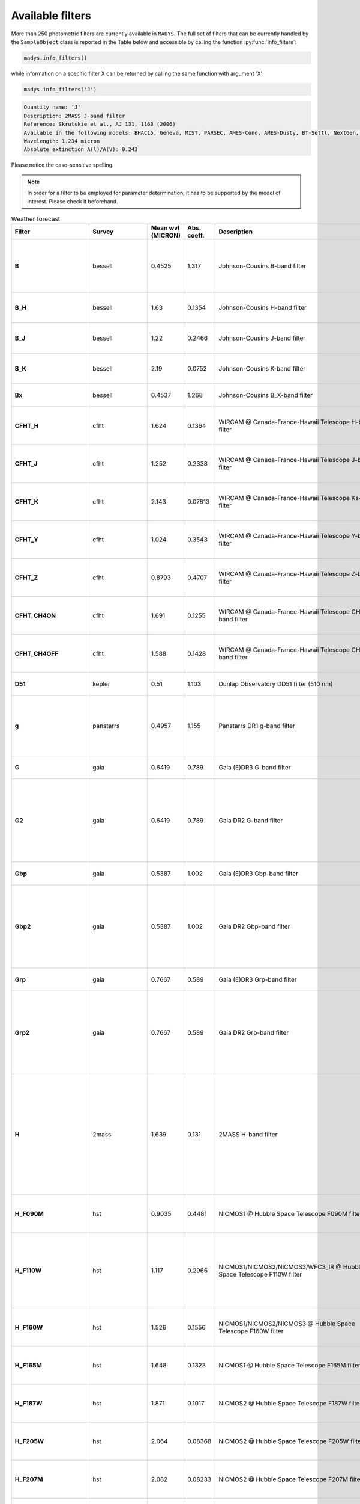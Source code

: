 Available filters
=====

More than 250 photometric filters are currently available in ``MADYS``. The full set of filters that can be currently handled by the ``SampleObject`` class is reported in the Table below and accessible by calling the function :py:func:`info_filters`:


.. code-block:: python

   madys.info_filters()

while information on a specific filter X can be returned by calling the same function with argument 'X':

.. code-block:: python

   madys.info_filters('J')

.. code-block::

  Quantity name: 'J'
  Description: 2MASS J-band filter
  Reference: Skrutskie et al., AJ 131, 1163 (2006)
  Available in the following models: BHAC15, Geneva, MIST, PARSEC, AMES-Cond, AMES-Dusty, BT-Settl, NextGen, SB12, Sonora Bobcat, SPOTS, STAREVOL, PM13
  Wavelength: 1.234 micron
  Absolute extinction A(l)/A(V): 0.243

Please notice the case-sensitive spelling.

.. note::

   In order for a filter to be employed for parameter determination, it has to be supported by the model of interest. Please check it beforehand.

.. list-table:: Weather forecast
   :header-rows: 1
   :widths: 7 7 7 7 60 40 80
   :stub-columns: 1

   *  -  Filter
      -  Survey
      -  Mean wvl (MICRON)
      -  Abs. coeff.
      -  Description
      -  Reference
      -  Models
   *  -  B
      -  bessell
      -  0.4525
      -  1.317
      -  Johnson-Cousins B-band filter
      -  Bessell, PASP 102, 1181 (1990)
      -  Geneva, MIST, PARSEC, BT-Settl, SPOTS, STAREVOL, PM13
   *  -  B_H
      -  bessell
      -  1.63
      -  0.1354
      -  Johnson-Cousins H-band filter
      -  Bessell & Brett, PASP 100, 1134 (1988)
      -  PARSEC, SB12, BHAC15
   *  -  B_J
      -  bessell
      -  1.22
      -  0.2466
      -  Johnson-Cousins J-band filter
      -  Bessell & Brett, PASP 100, 1134 (1988)
      -  PARSEC, SB12, BHAC15
   *  -  B_K
      -  bessell
      -  2.19
      -  0.0752
      -  Johnson-Cousins K-band filter
      -  Bessell & Brett, PASP 100, 1134 (1988)
      -  PARSEC, SB12, BHAC15
   *  -  Bx
      -  bessell
      -  0.4537
      -  1.268
      -  Johnson-Cousins B_X-band filter
      -  Bessell, PASP 102, 1181 (1990)
      -  PARSEC
   *  -  CFHT_H
      -  cfht
      -  1.624
      -  0.1364
      -  WIRCAM @ Canada-France-Hawaii Telescope H-band filter
      -  Puget et al., Proceedings of the SPIE, 5492, 978 (2004)
      -  BHAC15
   *  -  CFHT_J
      -  cfht
      -  1.252
      -  0.2338
      -  WIRCAM @ Canada-France-Hawaii Telescope J-band filter
      -  Puget et al., Proceedings of the SPIE, 5492, 978 (2004)
      -  BHAC15
   *  -  CFHT_K
      -  cfht
      -  2.143
      -  0.07813
      -  WIRCAM @ Canada-France-Hawaii Telescope Ks-band filter
      -  Puget et al., Proceedings of the SPIE, 5492, 978 (2004)
      -  BHAC15
   *  -  CFHT_Y
      -  cfht
      -  1.024
      -  0.3543
      -  WIRCAM @ Canada-France-Hawaii Telescope Y-band filter
      -  Puget et al., Proceedings of the SPIE, 5492, 978 (2004)
      -  BHAC15
   *  -  CFHT_Z
      -  cfht
      -  0.8793
      -  0.4707
      -  WIRCAM @ Canada-France-Hawaii Telescope Z-band filter
      -  Puget et al., Proceedings of the SPIE, 5492, 978 (2004)
      -  BHAC15
   *  -  CFHT_CH4ON
      -  cfht
      -  1.691
      -  0.1255
      -  WIRCAM @ Canada-France-Hawaii Telescope CH4_on-band filter
      -  Puget et al., Proceedings of the SPIE, 5492, 978 (2004)
      -  BHAC15
   *  -  CFHT_CH4OFF
      -  cfht
      -  1.588
      -  0.1428
      -  WIRCAM @ Canada-France-Hawaii Telescope CH4_off-band filter
      -  Puget et al., Proceedings of the SPIE, 5492, 978 (2004)
      -  BHAC15
   *  -  D51
      -  kepler
      -  0.51
      -  1.103
      -  Dunlap Observatory DD51 filter (510 nm)
      -  Brown et al., AJ 142, 112 (2011)
      -  MIST
   *  -  g
      -  panstarrs
      -  0.4957
      -  1.155
      -  Panstarrs DR1 g-band filter
      -  Magnier et al., ApJS, 251, 6 (2020)
      -  BHAC15, PARSEC, AMES-Cond, AMES-Dusty, BT-Settl, NextGen
   *  -  G
      -  gaia
      -  0.6419
      -  0.789
      -  Gaia (E)DR3 G-band filter
      -  Riello et al., A&A, 649, A3 (2021)
      -  MIST, PARSEC
   *  -  G2
      -  gaia
      -  0.6419
      -  0.789
      -  Gaia DR2 G-band filter
      -  Evans et al., A&A, 616, A4 (2018)
      -  BHAC15, Geneva, AMES-Cond, AMES-Dusty, BT-Settl, NextGen, SPOTS, STAREVOL, PM13
   *  -  Gbp
      -  gaia
      -  0.5387
      -  1.002
      -  Gaia (E)DR3 Gbp-band filter
      -  Riello et al., A&A, 649, A3 (2021)
      -  MIST, PARSEC
   *  -  Gbp2
      -  gaia
      -  0.5387
      -  1.002
      -  Gaia DR2 Gbp-band filter
      -  Evans et al., A&A, 616, A4 (2018)
      -  BHAC15, Geneva, AMES-Cond, AMES-Dusty, BT-Settl, NextGen, SPOTS, STAREVOL, PM13
   *  -  Grp
      -  gaia
      -  0.7667
      -  0.589
      -  Gaia (E)DR3 Grp-band filter
      -  Riello et al., A&A, 649, A3 (2021)
      -  MIST, PARSEC
   *  -  Grp2
      -  gaia
      -  0.7667
      -  0.589
      -  Gaia DR2 Grp-band filter
      -  Evans et al., A&A, 616, A4 (2018)
      -  BHAC15, Geneva, AMES-Cond, AMES-Dusty, BT-Settl, NextGen, SPOTS, STAREVOL, PM13
   *  -  H
      -  2mass
      -  1.639
      -  0.131
      -  2MASS H-band filter
      -  Skrutskie et al., AJ 131, 1163 (2006)
      -  BHAC15, Geneva, MIST, PARSEC, AMES-Cond, AMES-Dusty, BT-Settl, NextGen, SB12, Sonora Bobcat, SPOTS, STAREVOL, PM13
   *  -  H_F090M
      -  hst
      -  0.9035
      -  0.4481
      -  NICMOS1 @ Hubble Space Telescope F090M filter
      -  Viana et al., HST Instrument Handbook (2009)
      -  AMES-Cond, AMES-Dusty
   *  -  H_F110W
      -  hst
      -  1.117
      -  0.2966
      -  NICMOS1/NICMOS2/NICMOS3/WFC3_IR @ Hubble Space Telescope F110W filter
      -  Viana et al., HST Instrument Handbook (2009), Kimble et al., SPIE 7010, 70101E (2008)
      -  AMES-Cond, AMES-Dusty
   *  -  H_F160W
      -  hst
      -  1.526
      -  0.1556
      -  NICMOS1/NICMOS2/NICMOS3 @ Hubble Space Telescope F160W filter
      -  Viana et al., HST Instrument Handbook (2009)
      -  AMES-Cond, AMES-Dusty
   *  -  H_F165M
      -  hst
      -  1.648
      -  0.1323
      -  NICMOS1 @ Hubble Space Telescope F165M filter
      -  Viana et al., HST Instrument Handbook (2009)
      -  AMES-Cond, AMES-Dusty
   *  -  H_F187W
      -  hst
      -  1.871
      -  0.1017
      -  NICMOS2 @ Hubble Space Telescope F187W filter
      -  Viana et al., HST Instrument Handbook (2009)
      -  AMES-Cond, AMES-Dusty
   *  -  H_F205W
      -  hst
      -  2.064
      -  0.08368
      -  NICMOS2 @ Hubble Space Telescope F205W filter
      -  Viana et al., HST Instrument Handbook (2009)
      -  AMES-Cond, AMES-Dusty
   *  -  H_F207M
      -  hst
      -  2.082
      -  0.08233
      -  NICMOS2 @ Hubble Space Telescope F207M filter
      -  Viana et al., HST Instrument Handbook (2009)
      -  AMES-Cond, AMES-Dusty
   *  -  H_F222M
      -  hst
      -  2.218
      -  0.07357
      -  NICMOS2/NICMOS3 @ Hubble Space Telescope F222M filter
      -  Viana et al., HST Instrument Handbook (2009)
      -  AMES-Cond, AMES-Dusty
   *  -  H_F237M
      -  hst
      -  2.369
      -  0.06569
      -  NICMOS2 @ Hubble Space Telescope F237M filter
      -  Viana et al., HST Instrument Handbook (2009)
      -  AMES-Cond, AMES-Dusty
   *  -  H_F253M
      -  hst
      -  0.2549
      -  2.242
      -  FOC (f/96 detector) @ Hubble Space Telescope F253M filter
      -  Paresce, Hubble Space Telescope: Faint object camera instrument handbook. Version 2.0 (1990)
      -  AMES-Cond, AMES-Dusty
   *  -  H_F300W
      -  hst
      -  0.2985
      -  1.825
      -  WFPC2-PC @ Hubble Space Telescope F300W filter
      -  Holtzman et al., PASP 107, 1065 (1995)
      -  AMES-Cond, AMES-Dusty
   *  -  H_F336W
      -  hst
      -  0.3344
      -  1.665
      -  WFC3_UVIS1/WFC3_UVIS2/WFPC1-PC/WFPC1-WF/WFPC2-PC @ Hubble Space Telescope F336W filter
      -  Kimble et al., SPIE 7010, 70101E (2008); Holtzman et al., PASP 107, 1065 (1995); Griffiths, Hubble Space Telescope: Wide field and planetary camera instrument handbook. Version 2.1 (1990)
      -  AMES-Cond, AMES-Dusty
   *  -  H_F346M
      -  hst
      -  0.3475
      -  1.618
      -  FOC (f/96 detector) @ Hubble Space Telescope F346M filter
      -  Paresce, Hubble Space Telescope: Faint object camera instrument handbook. Version 2.0 (1990)
      -  AMES-Cond, AMES-Dusty
   *  -  H_F439W
      -  hst
      -  0.4312
      -  1.338
      -  WFPC1-PC/WFPC1-WF @ Hubble Space Telescope F439W filter
      -  Griffiths, Hubble Space Telescope: Wide field and planetary camera instrument handbook. Version 2.1 (1990)
      -  AMES-Cond, AMES-Dusty
   *  -  H_F555W
      -  hst
      -  0.5443
      -  1.013
      -  ACS_HRC/WFC3_UVIS1/WFC3_UVIS2/WFPC1-PC/WFPC1-WF/WFPC2-PC @ Hubble Space Telescope F555W filter
      -  Ford et al., Proc. SPIE 2807, 184 (1996); Kimble et al., SPIE 7010, 70101E (2008); Griffiths, Hubble Space Telescope: Wide field and planetary camera instrument handbook. Version 2.1 (1990); Holtzman et al., PASP 107, 1065 (1995)
      -  AMES-Cond, AMES-Dusty
   *  -  H_F606W
      -  hst
      -  0.6001
      -  0.8825
      -  ACS_HRC/ACS_WFC/WFC3_UVIS1/WFC3_UVIS2/WFPC1-PC/WFPC1-WF/WFPC2-PC @ Hubble Space Telescope F606W filter
      -  Ford et al., Proc. SPIE 2807, 184 (1996); Kimble et al., SPIE 7010, 70101E (2008); Griffiths, Hubble Space Telescope: Wide field and planetary camera instrument handbook. Version 2.1 (1990); Holtzman et al., PASP 107, 1065 (1995)
      -  AMES-Cond, AMES-Dusty
   *  -  H_F675W
      -  hst
      -  0.6718
      -  0.7431
      -  WFPC1-PC/WFPC1-WF/WFPC2-PC @ Hubble Space Telescope F675W filter
      -  Griffiths, Hubble Space Telescope: Wide field and planetary camera instrument handbook. Version 2.1 (1990); Holtzman et al., PASP 107, 1065 (1995)
      -  AMES-Cond, AMES-Dusty
   *  -  H_F785LP
      -  hst
      -  0.8687
      -  0.4811
      -  WFPC1-PC/WFPC1-WF/WFPC2-PC @ Hubble Space Telescope F785LP filter
      -  Griffiths, Hubble Space Telescope: Wide field and planetary camera instrument handbook. Version 2.1 (1990); Holtzman et al., PASP 107, 1065 (1995)
      -  AMES-Cond, AMES-Dusty
   *  -  H_F814W
      -  hst
      -  0.7996
      -  0.5568
      -  ACS_HRC/ACS_WFC/WFC3_UVIS1/WFC3_UVIS2/WFPC1-PC/WFPC1-WF @ Hubble Space Telescope F675W filter
      -  Ford et al., Proc. SPIE 2807, 184 (1996); Kimble et al., SPIE 7010, 70101E (2008); Griffiths, Hubble Space Telescope: Wide field and planetary camera instrument handbook. Version 2.1 (1990)
      -  AMES-Cond, AMES-Dusty
   *  -  Hp
      -  hipparcos
      -  0.5025
      -  1.124
      -  Hipparcos Hp-band filter
      -  Perryman et al., A&A 323, 49 (1997)
      -  MIST
   *  -  I
      -  bessell
      -  0.8028
      -  0.5529
      -  Johnson-Cousins I-band filter
      -  Bessell, PASP 102, 1181 (1990)
      -  Geneva, MIST, PARSEC, BT-Settl, SPOTS, STAREVOL, PM13, BHAC15, BEX
   *  -  i
      -  panstarrs
      -  0.7522
      -  0.628
      -  Panstarrs DR1 i-band filter
      -  Magnier et al., ApJS, 251, 6 (2020)
      -  BHAC15, PARSEC, AMES-Cond, AMES-Dusty, BT-Settl, NextGen
   *  -  I_c
      -  tess
      -  0.7698
      -  0.5943
      -  TESS I_c-band filter
      -  Ricker et al., JATIS 1, 014003 (2015)
      -  MIST
   *  -  IRAC1
      -  spitzer
      -  3.538
      -  0.03723
      -  Spitzer IRAC-Channel 1 filter (3.6 micron)
      -  Fazio et al., ApJS, 154, 10 (2004)
      -  ATMO2020, BHAC15, PARSEC
   *  -  IRAC2
      -  spitzer
      -  4.478
      -  0.02958
      -  Spitzer IRAC-Channel 2 filter (4.5 micron)
      -  Fazio et al., ApJS, 154, 10 (2004)
      -  ATMO2020, BHAC15, PARSEC
   *  -  IRAC3
      -  spitzer
      -  5.696
      -  0.02553
      -  Spitzer IRAC-Channel 3 filter (5.8 micron)
      -  Fazio et al., ApJS, 154, 10 (2004)
      -  BHAC15, PARSEC
   *  -  IRAC4
      -  spitzer
      -  7.798
      -  0.02743
      -  Spitzer IRAC-Channel 4 filter (8.0 micron)
      -  Fazio et al., ApJS, 154, 10 (2004)
      -  BHAC15, PARSEC
   *  -  IRSblue
      -  spitzer
      -  15.77
      -  0.02775
      -  Spitzer IRS blue channel
      -  Houck, ApJS 154, 18 (2004)
      -  BHAC15
   *  -  IRSred
      -  spitzer
      -  22.48
      -  0.0338
      -  Spitzer IRS red channel
      -  Houck, ApJS 154, 18 (2004)
      -  BHAC15
   *  -  J
      -  2mass
      -  1.234
      -  0.243
      -  2MASS J-band filter
      -  Skrutskie et al., AJ 131, 1163 (2006)
      -  BHAC15, Geneva, MIST, PARSEC, AMES-Cond, AMES-Dusty, BT-Settl, NextGen, SB12, Sonora Bobcat, SPOTS, STAREVOL, PM13
   *  -  K
      -  2mass
      -  2.176
      -  0.078
      -  2MASS K-band filter
      -  Skrutskie et al., AJ 131, 1163 (2006)
      -  BHAC15, Geneva, MIST, PARSEC, AMES-Cond, AMES-Dusty, BT-Settl, NextGen, SB12, Sonora Bobcat, SPOTS, STAREVOL, PM13
   *  -  Kp
      -  kepler
      -  0.6303
      -  0.8202
      -  Kepler K_p-band filter
      -  Koch et al., ApJ 713, 79 (2010)
      -  MIST
   *  -  L
      -  bessell
      -  3.45
      -  0.03833
      -  Johnson-Cousins L-band filter
      -  Bessell & Brett, PASP 100, 1134 (1988)
      -  PARSEC, BHAC15
   *  -  logg
      -  hr
      -  -
      -  -
      -  surface gravity of the object [log10[gcm-2]]
      -  -
      -  all
   *  -  logL
      -  hr
      -  -
      -  -
      -  bolometric luminosity of the object [log10[L_sun]]
      -  -
      -  all
   *  -  logR
      -  hr
      -  -
      -  -
      -  log10(radius) of the object (unit: R_sun or R_jup)
      -  -
      -  all
   *  -  logT
      -  hr
      -  -
      -  -
      -  log10(effective temperature) of the object (unit: K)
      -  -
      -  all
   *  -  Lp
      -  bessell
      -  3.8
      -  0.03444
      -  Johnson-Cousins L'-band filter
      -  Bessell & Brett, PASP 100, 1134 (1988)
      -  PARSEC, SB12, BHAC15
   *  -  M
      -  bessell
      -  4.75
      -  0.02827
      -  Johnson-Cousins K-band filter
      -  Bessell & Brett, PASP 100, 1134 (1988)
      -  PARSEC, SB12, BHAC15
   *  -  MIPS24
      -  spitzer
      -  23.59
      -  0.03239
      -  Spitzer MIPS band at 24 micron
      -  Rieke et al., ApJS 154, 25 (2004)
      -  BHAC15, PARSEC
   *  -  MIPS70
      -  spitzer
      -  70.89
      -  -
      -  Spitzer MIPS band at 70 micron
      -  Rieke et al., ApJS 154, 25 (2004)
      -  BHAC15, PARSEC
   *  -  MIPS160
      -  spitzer
      -  155.0
      -  -
      -  Spitzer MIPS band at 160 micron
      -  Rieke et al., ApJS 154, 25 (2004)
      -  BHAC15, PARSEC
   *  -  MIRI_c_F1065C
      -  jwst_miri_c
      -  10.56
      -  0.06661
      -  MIRI @ James Webb Space Telescope F1065C coronagraphic filter
      -  Rieke et al., PASP 127, 584 (2015)
      -  ATMO2020
   *  -  MIRI_c_F1140C
      -  jwst_miri_c
      -  11.31
      -  0.04762
      -  MIRI @ James Webb Space Telescope F1140C coronagraphic filter
      -  Rieke et al., PASP 127, 584 (2015)
      -  ATMO2020
   *  -  MIRI_c_F1550C
      -  jwst_miri_c
      -  15.52
      -  0.02682
      -  MIRI @ James Webb Space Telescope F1550C coronagraphic filter
      -  Rieke et al., PASP 127, 584 (2015)
      -  ATMO2020
   *  -  MIRI_c_F2300C
      -  jwst_miri_c
      -  22.64
      -  0.03358
      -  MIRI @ James Webb Space Telescope F2300C coronagraphic filter
      -  Rieke et al., PASP 127, 584 (2015)
      -  ATMO2020
   *  -  MIRI_p_F560W
      -  jwst_miri_p
      -  5.635
      -  0.02564
      -  MIRI @ James Webb Space Telescope F560W photometric filter
      -  Rieke et al., PASP 127, 584 (2015)
      -  ATMO2020, BHAC15, BEX
   *  -  MIRI_p_F770W
      -  jwst_miri_p
      -  7.639
      -  0.02627
      -  MIRI @ James Webb Space Telescope F770W photometric filter
      -  Rieke et al., PASP 127, 584 (2015)
      -  ATMO2020, BHAC15, BEX
   *  -  MIRI_p_F1000W
      -  jwst_miri_p
      -  9.953
      -  0.08093
      -  MIRI @ James Webb Space Telescope F1000W photometric filter
      -  Rieke et al., PASP 127, 584 (2015)
      -  ATMO2020, BHAC15, BEX
   *  -  MIRI_p_F1130W
      -  jwst_miri_p
      -  11.31
      -  0.04765
      -  MIRI @ James Webb Space Telescope F1130W photometric filter
      -  Rieke et al., PASP 127, 584 (2015)
      -  ATMO2020, BHAC15
   *  -  MIRI_p_F1280W
      -  jwst_miri_p
      -  12.81
      -  0.02974
      -  MIRI @ James Webb Space Telescope F1280W photometric filter
      -  Rieke et al., PASP 127, 584 (2015)
      -  ATMO2020, BHAC15, BEX
   *  -  MIRI_p_F1500W
      -  jwst_miri_p
      -  15.06
      -  0.02556
      -  MIRI @ James Webb Space Telescope F1500W photometric filter
      -  Rieke et al., PASP 127, 584 (2015)
      -  ATMO2020, BHAC15, BEX
   *  -  MIRI_p_F1800W
      -  jwst_miri_p
      -  17.98
      -  0.03657
      -  MIRI @ James Webb Space Telescope F1800W photometric filter
      -  Rieke et al., PASP 127, 584 (2015)
      -  ATMO2020, BHAC15, BEX
   *  -  MIRI_p_F2100W
      -  jwst_miri_p
      -  20.8
      -  0.03604
      -  MIRI @ James Webb Space Telescope F2100W photometric filter
      -  Rieke et al., PASP 127, 584 (2015)
      -  ATMO2020, BHAC15, BEX
   *  -  MIRI_p_F2550W
      -  jwst_miri_p
      -  25.36
      -  0.03036
      -  MIRI @ James Webb Space Telescope F2550W photometric filter
      -  Rieke et al., PASP 127, 584 (2015)
      -  ATMO2020, BHAC15, BEX
   *  -  MKO_H
      -  mko
      -  1.623
      -  0.1366
      -  Mauna Key Observatory NIR H-band filter
      -  Tokunaga et al., PASP, 114, 180 (2002)
      -  ATMO2020
   *  -  MKO_J
      -  mko
      -  1.246
      -  0.2362
      -  Mauna Key Observatory NIR J-band filter
      -  Tokunaga et al., PASP, 114, 180 (2002)
      -  ATMO2020
   *  -  MKO_K
      -  mko
      -  2.194
      -  0.07497
      -  Mauna Key Observatory NIR K-band filter
      -  Tokunaga et al., PASP, 114, 180 (2002)
      -  ATMO2020
   *  -  MKO_Lp
      -  mko
      -  3.757
      -  0.03485
      -  Mauna Key Observatory NIR L'-band filter
      -  Tokunaga et al., PASP, 114, 180 (2002)
      -  ATMO2020
   *  -  MKO_Mp
      -  mko
      -  4.683
      -  0.02857
      -  Mauna Key Observatory NIR M'-band filter
      -  Tokunaga et al., PASP, 114, 180 (2002)
      -  ATMO2020
   *  -  MKO_Y
      -  mko
      -  1.02
      -  0.3573
      -  Mauna Key Observatory NIR Y-band filter
      -  Hillenbrand et al., PASP, 114, 708 (2002)
      -  ATMO2020
   *  -  N
      -  bessell
      -  10.4
      -  0.07139
      -  Johnson-Cousins K-band filter
      -  Bessell & Brett, PASP 100, 1134 (1988)
      -  PARSEC, SB12
   *  -  NIRCAM_c210_F182M
      -  jwst_nircam_c210
      -  1.839
      -  0.1058
      -  NIRCAM @ James Webb Space Telescope F182M filter with 210R mask
      -  Horner & Rieke, Proc. SPIE 5487, 628 (2004)
      -  ATMO2020
   *  -  NIRCAM_c210_F187N
      -  jwst_nircam_c210
      -  1.874
      -  0.1018
      -  NIRCAM @ James Webb Space Telescope F187N filter with 210R mask
      -  Horner & Rieke, Proc. SPIE 5487, 628 (2004)
      -  ATMO2020
   *  -  NIRCAM_c210_F200W
      -  jwst_nircam_c210
      -  1.969
      -  0.0919
      -  NIRCAM @ James Webb Space Telescope F200W filter with 210R mask
      -  Horner & Rieke, Proc. SPIE 5487, 628 (2004)
      -  ATMO2020
   *  -  NIRCAM_c210_F210M
      -  jwst_nircam_c210
      -  2.092
      -  0.08166
      -  NIRCAM @ James Webb Space Telescope F210M filter with 210R mask
      -  Horner & Rieke, Proc. SPIE 5487, 628 (2004)
      -  ATMO2020
   *  -  NIRCAM_c210_F212N
      -  jwst_nircam_c210
      -  2.121
      -  0.07962
      -  NIRCAM @ James Webb Space Telescope F212N filter with 210R mask
      -  Horner & Rieke, Proc. SPIE 5487, 628 (2004)
      -  ATMO2020
   *  -  NIRCAM_c335_F250M
      -  jwst_nircam_c335
      -  2.501
      -  0.0601
      -  NIRCAM @ James Webb Space Telescope F250M filter with 335R mask
      -  Horner & Rieke, Proc. SPIE 5487, 628 (2004)
      -  ATMO2020
   *  -  NIRCAM_c335_F300M
      -  jwst_nircam_c335
      -  2.982
      -  0.04618
      -  NIRCAM @ James Webb Space Telescope F300M filter with 335R mask
      -  Horner & Rieke, Proc. SPIE 5487, 628 (2004)
      -  ATMO2020
   *  -  NIRCAM_c335_F322W2
      -  jwst_nircam_c335
      -  3.075
      -  0.04429
      -  NIRCAM @ James Webb Space Telescope F322W2 filter with 335R mask
      -  Horner & Rieke, Proc. SPIE 5487, 628 (2004)
      -  ATMO2020
   *  -  NIRCAM_c335_F335M
      -  jwst_nircam_c335
      -  3.354
      -  0.03965
      -  NIRCAM @ James Webb Space Telescope F335M filter with 335R mask
      -  Horner & Rieke, Proc. SPIE 5487, 628 (2004)
      -  ATMO2020
   *  -  NIRCAM_c335_F356W
      -  jwst_nircam_c335
      -  3.529
      -  0.03734
      -  NIRCAM @ James Webb Space Telescope F356W filter with 335R mask
      -  Horner & Rieke, Proc. SPIE 5487, 628 (2004)
      -  ATMO2020
   *  -  NIRCAM_c335_F360M
      -  jwst_nircam_c335
      -  3.615
      -  0.03634
      -  NIRCAM @ James Webb Space Telescope F360M filter with 335R mask
      -  Horner & Rieke, Proc. SPIE 5487, 628 (2004)
      -  ATMO2020
   *  -  NIRCAM_c335_F410M
      -  jwst_nircam_c335
      -  4.072
      -  0.03216
      -  NIRCAM @ James Webb Space Telescope F410M filter with 335R mask
      -  Horner & Rieke, Proc. SPIE 5487, 628 (2004)
      -  ATMO2020
   *  -  NIRCAM_c335_F430M
      -  jwst_nircam_c335
      -  4.278
      -  0.03075
      -  NIRCAM @ James Webb Space Telescope F430M filter with 335R mask
      -  Horner & Rieke, Proc. SPIE 5487, 628 (2004)
      -  ATMO2020
   *  -  NIRCAM_c335_F444W
      -  jwst_nircam_c335
      -  4.344
      -  0.03034
      -  NIRCAM @ James Webb Space Telescope F444W filter with 335R mask
      -  Horner & Rieke, Proc. SPIE 5487, 628 (2004)
      -  ATMO2020
   *  -  NIRCAM_c335_F460M
      -  jwst_nircam_c335
      -  4.627
      -  0.02883
      -  NIRCAM @ James Webb Space Telescope F460M filter with 335R mask
      -  Horner & Rieke, Proc. SPIE 5487, 628 (2004)
      -  ATMO2020
   *  -  NIRCAM_c335_F480M
      -  jwst_nircam_c335
      -  4.812
      -  0.02801
      -  NIRCAM @ James Webb Space Telescope F480M filter with 335R mask
      -  Horner & Rieke, Proc. SPIE 5487, 628 (2004)
      -  ATMO2020
   *  -  NIRCAM_c430_F250M
      -  jwst_nircam_c430
      -  2.501
      -  0.0601
      -  NIRCAM @ James Webb Space Telescope F250M filter with 430R mask
      -  Horner & Rieke, Proc. SPIE 5487, 628 (2004)
      -  ATMO2020
   *  -  NIRCAM_c430_F300M
      -  jwst_nircam_c430
      -  2.982
      -  0.04618
      -  NIRCAM @ James Webb Space Telescope F300M filter with 430R mask
      -  Horner & Rieke, Proc. SPIE 5487, 628 (2004)
      -  ATMO2020
   *  -  NIRCAM_c430_F322W2
      -  jwst_nircam_c430
      -  3.075
      -  0.04429
      -  NIRCAM @ James Webb Space Telescope F322W2 filter with 430R mask
      -  Horner & Rieke, Proc. SPIE 5487, 628 (2004)
      -  ATMO2020
   *  -  NIRCAM_c430_F335M
      -  jwst_nircam_c430
      -  3.354
      -  0.03965
      -  NIRCAM @ James Webb Space Telescope F335M filter with 430R mask
      -  Horner & Rieke, Proc. SPIE 5487, 628 (2004)
      -  ATMO2020
   *  -  NIRCAM_c430_F356W
      -  jwst_nircam_c430
      -  3.529
      -  0.03734
      -  NIRCAM @ James Webb Space Telescope F356W filter with 430R mask
      -  Horner & Rieke, Proc. SPIE 5487, 628 (2004)
      -  ATMO2020
   *  -  NIRCAM_c430_F360M
      -  jwst_nircam_c430
      -  3.615
      -  0.03634
      -  NIRCAM @ James Webb Space Telescope F360M filter with 430R mask
      -  Horner & Rieke, Proc. SPIE 5487, 628 (2004)
      -  ATMO2020
   *  -  NIRCAM_c430_F410M
      -  jwst_nircam_c430
      -  4.072
      -  0.03216
      -  NIRCAM @ James Webb Space Telescope F410M filter with 430R mask
      -  Horner & Rieke, Proc. SPIE 5487, 628 (2004)
      -  ATMO2020
   *  -  NIRCAM_c430_F430M
      -  jwst_nircam_c430
      -  4.278
      -  0.03075
      -  NIRCAM @ James Webb Space Telescope F430M filter with 430R mask
      -  Horner & Rieke, Proc. SPIE 5487, 628 (2004)
      -  ATMO2020
   *  -  NIRCAM_c430_F444W
      -  jwst_nircam_c430
      -  4.344
      -  0.03034
      -  NIRCAM @ James Webb Space Telescope F444W filter with 430R mask
      -  Horner & Rieke, Proc. SPIE 5487, 628 (2004)
      -  ATMO2020
   *  -  NIRCAM_c430_F460M
      -  jwst_nircam_c430
      -  4.627
      -  0.02883
      -  NIRCAM @ James Webb Space Telescope F460M filter with 430R mask
      -  Horner & Rieke, Proc. SPIE 5487, 628 (2004)
      -  ATMO2020
   *  -  NIRCAM_c430_F480M
      -  jwst_nircam_c430
      -  4.812
      -  0.02801
      -  NIRCAM @ James Webb Space Telescope F480M filter with 430R mask
      -  Horner & Rieke, Proc. SPIE 5487, 628 (2004)
      -  ATMO2020
   *  -  NIRCAM_cLWB_F250M
      -  jwst_nircam_clwb
      -  2.501
      -  0.0601
      -  NIRCAM @ James Webb Space Telescope F250M filter with LWB mask
      -  Horner & Rieke, Proc. SPIE 5487, 628 (2004)
      -  ATMO2020
   *  -  NIRCAM_cLWB_F277W
      -  jwst_nircam_clwb
      -  2.729
      -  0.05247
      -  NIRCAM @ James Webb Space Telescope F277W filter with LWB mask
      -  Horner & Rieke, Proc. SPIE 5487, 628 (2004)
      -  ATMO2020
   *  -  NIRCAM_cLWB_F300M
      -  jwst_nircam_clwb
      -  2.982
      -  0.04618
      -  NIRCAM @ James Webb Space Telescope F300M filter with LWB mask
      -  Horner & Rieke, Proc. SPIE 5487, 628 (2004)
      -  ATMO2020
   *  -  NIRCAM_cLWB_F335M
      -  jwst_nircam_clwb
      -  3.354
      -  0.03965
      -  NIRCAM @ James Webb Space Telescope F335M filter with LWB mask
      -  Horner & Rieke, Proc. SPIE 5487, 628 (2004)
      -  ATMO2020
   *  -  NIRCAM_cLWB_F356W
      -  jwst_nircam_clwb
      -  3.529
      -  0.03734
      -  NIRCAM @ James Webb Space Telescope F356W filter with LWB mask
      -  Horner & Rieke, Proc. SPIE 5487, 628 (2004)
      -  ATMO2020
   *  -  NIRCAM_cLWB_F360M
      -  jwst_nircam_clwb
      -  3.615
      -  0.03634
      -  NIRCAM @ James Webb Space Telescope F360M filter with LWB mask
      -  Horner & Rieke, Proc. SPIE 5487, 628 (2004)
      -  ATMO2020
   *  -  NIRCAM_cLWB_F410M
      -  jwst_nircam_clwb
      -  4.072
      -  0.03216
      -  NIRCAM @ James Webb Space Telescope F410M filter with LWB mask
      -  Horner & Rieke, Proc. SPIE 5487, 628 (2004)
      -  ATMO2020
   *  -  NIRCAM_cLWB_F430M
      -  jwst_nircam_clwb
      -  4.278
      -  0.03075
      -  NIRCAM @ James Webb Space Telescope F430M filter with LWB mask
      -  Horner & Rieke, Proc. SPIE 5487, 628 (2004)
      -  ATMO2020
   *  -  NIRCAM_cLWB_F444W
      -  jwst_nircam_clwb
      -  4.344
      -  0.03034
      -  NIRCAM @ James Webb Space Telescope F444W filter with LWB mask
      -  Horner & Rieke, Proc. SPIE 5487, 628 (2004)
      -  ATMO2020
   *  -  NIRCAM_cLWB_F460M
      -  jwst_nircam_clwb
      -  4.627
      -  0.02883
      -  NIRCAM @ James Webb Space Telescope F460M filter with LWB mask
      -  Horner & Rieke, Proc. SPIE 5487, 628 (2004)
      -  ATMO2020
   *  -  NIRCAM_cLWB_F480M
      -  jwst_nircam_clwb
      -  4.812
      -  0.02801
      -  NIRCAM @ James Webb Space Telescope F480M filter with LWB mask
      -  Horner & Rieke, Proc. SPIE 5487, 628 (2004)
      -  ATMO2020
   *  -  NIRCAM_cSWB_F182M
      -  jwst_nircam_cswb
      -  1.839
      -  0.1058
      -  NIRCAM @ James Webb Space Telescope F182M filter with SWB mask
      -  Horner & Rieke, Proc. SPIE 5487, 628 (2004)
      -  ATMO2020
   *  -  NIRCAM_cSWB_F187N
      -  jwst_nircam_cswb
      -  1.874
      -  0.1018
      -  NIRCAM @ James Webb Space Telescope F187N filter with SWB mask
      -  Horner & Rieke, Proc. SPIE 5487, 628 (2004)
      -  ATMO2020
   *  -  NIRCAM_cSWB_F200W
      -  jwst_nircam_cswb
      -  1.969
      -  0.0919
      -  NIRCAM @ James Webb Space Telescope F200W filter with SWB mask
      -  Horner & Rieke, Proc. SPIE 5487, 628 (2004)
      -  ATMO2020
   *  -  NIRCAM_cSWB_F210M
      -  jwst_nircam_cswb
      -  2.092
      -  0.08166
      -  NIRCAM @ James Webb Space Telescope F210M filter with SWB mask
      -  Horner & Rieke, Proc. SPIE 5487, 628 (2004)
      -  ATMO2020
   *  -  NIRCAM_cSWB_F212N
      -  jwst_nircam_cswb
      -  2.121
      -  0.07962
      -  NIRCAM @ James Webb Space Telescope F212N filter with SWB mask
      -  Horner & Rieke, Proc. SPIE 5487, 628 (2004)
      -  ATMO2020
   *  -  NIRCAM_p_F070Wa
      -  jwst_nircam_pa
      -  0.704
      -  0.6919
      -  NIRCAM @ James Webb Space Telescope F070W filter, module A
      -  Horner & Rieke, Proc. SPIE 5487, 628 (2004)
      -  ATMO2020, BHAC15
   *  -  NIRCAM_p_F070Wab
      -  jwst_nircam_pab
      -  0.704
      -  0.6919
      -  NIRCAM @ James Webb Space Telescope F070W filter, module AB
      -  Horner & Rieke, Proc. SPIE 5487, 628 (2004)
      -  ATMO2020, BHAC15
   *  -  NIRCAM_p_F070Wb
      -  jwst_nircam_pb
      -  0.704
      -  0.6919
      -  NIRCAM @ James Webb Space Telescope F070W filter, module B
      -  Horner & Rieke, Proc. SPIE 5487, 628 (2004)
      -  ATMO2020, BHAC15
   *  -  NIRCAM_p_F090Wa
      -  jwst_nircam_pa
      -  0.9004
      -  0.4523
      -  NIRCAM @ James Webb Space Telescope F090W filter, module A
      -  Horner & Rieke, Proc. SPIE 5487, 628 (2004)
      -  ATMO2020, BHAC15
   *  -  NIRCAM_p_F090Wab
      -  jwst_nircam_pab
      -  0.9004
      -  0.4523
      -  NIRCAM @ James Webb Space Telescope F090W filter, module AB
      -  Horner & Rieke, Proc. SPIE 5487, 628 (2004)
      -  ATMO2020, BHAC15
   *  -  NIRCAM_p_F090Wb
      -  jwst_nircam_pb
      -  0.9004
      -  0.4523
      -  NIRCAM @ James Webb Space Telescope F090W filter, module B
      -  Horner & Rieke, Proc. SPIE 5487, 628 (2004)
      -  ATMO2020, BHAC15
   *  -  NIRCAM_p_F115Wa
      -  jwst_nircam_pa
      -  1.15
      -  0.2785
      -  NIRCAM @ James Webb Space Telescope F115W filter, module A
      -  Horner & Rieke, Proc. SPIE 5487, 628 (2004)
      -  ATMO2020, BHAC15, BEX
   *  -  NIRCAM_p_F115Wab
      -  jwst_nircam_pab
      -  1.15
      -  0.2785
      -  NIRCAM @ James Webb Space Telescope F115W filter, module AB
      -  Horner & Rieke, Proc. SPIE 5487, 628 (2004)
      -  ATMO2020, BHAC15
   *  -  NIRCAM_p_F115Wb
      -  jwst_nircam_pb
      -  1.15
      -  0.2785
      -  NIRCAM @ James Webb Space Telescope F115W filter, module B
      -  Horner & Rieke, Proc. SPIE 5487, 628 (2004)
      -  ATMO2020, BHAC15
   *  -  NIRCAM_p_F140Ma
      -  jwst_nircam_pa
      -  1.404
      -  0.1849
      -  NIRCAM @ James Webb Space Telescope F140M filter, module A
      -  Horner & Rieke, Proc. SPIE 5487, 628 (2004)
      -  ATMO2020, BHAC15
   *  -  NIRCAM_p_F140Mab
      -  jwst_nircam_pab
      -  1.404
      -  0.1849
      -  NIRCAM @ James Webb Space Telescope F140M filter, module AB
      -  Horner & Rieke, Proc. SPIE 5487, 628 (2004)
      -  ATMO2020, BHAC15
   *  -  NIRCAM_p_F140Mb
      -  jwst_nircam_pb
      -  1.404
      -  0.1849
      -  NIRCAM @ James Webb Space Telescope F140M filter, module B
      -  Horner & Rieke, Proc. SPIE 5487, 628 (2004)
      -  ATMO2020, BHAC15
   *  -  NIRCAM_p_F150Wa
      -  jwst_nircam_pa
      -  1.494
      -  0.1618
      -  NIRCAM @ James Webb Space Telescope F150W filter, module A
      -  Horner & Rieke, Proc. SPIE 5487, 628 (2004)
      -  ATMO2020, BHAC15, BEX
   *  -  NIRCAM_p_F150Wab
      -  jwst_nircam_pab
      -  1.494
      -  0.1618
      -  NIRCAM @ James Webb Space Telescope F150W filter, module AB
      -  Horner & Rieke, Proc. SPIE 5487, 628 (2004)
      -  ATMO2020, BHAC15
   *  -  NIRCAM_p_F150Wb
      -  jwst_nircam_pb
      -  1.494
      -  0.1618
      -  NIRCAM @ James Webb Space Telescope F150W filter, module B
      -  Horner & Rieke, Proc. SPIE 5487, 628 (2004)
      -  ATMO2020, BHAC15
   *  -  NIRCAM_p_F150W2a
      -  jwst_nircam_pa
      -  1.542
      -  0.1519
      -  NIRCAM @ James Webb Space Telescope F150W2 filter, module A
      -  Horner & Rieke, Proc. SPIE 5487, 628 (2004)
      -  ATMO2020, BHAC15
   *  -  NIRCAM_p_F150W2ab
      -  jwst_nircam_pab
      -  1.542
      -  0.1519
      -  NIRCAM @ James Webb Space Telescope F150W2 filter, module AB
      -  Horner & Rieke, Proc. SPIE 5487, 628 (2004)
      -  ATMO2020, BHAC15
   *  -  NIRCAM_p_F150W2b
      -  jwst_nircam_pb
      -  1.542
      -  0.1519
      -  NIRCAM @ James Webb Space Telescope F150W2 filter, module B
      -  Horner & Rieke, Proc. SPIE 5487, 628 (2004)
      -  ATMO2020, BHAC15
   *  -  NIRCAM_p_F162Ma
      -  jwst_nircam_pa
      -  1.625
      -  0.1361
      -  NIRCAM @ James Webb Space Telescope F162M filter, module A
      -  Horner & Rieke, Proc. SPIE 5487, 628 (2004)
      -  ATMO2020, BHAC15
   *  -  NIRCAM_p_F162Mab
      -  jwst_nircam_pab
      -  1.625
      -  0.1361
      -  NIRCAM @ James Webb Space Telescope F162M filter, module AB
      -  Horner & Rieke, Proc. SPIE 5487, 628 (2004)
      -  ATMO2020, BHAC15
   *  -  NIRCAM_p_F162Mb
      -  jwst_nircam_pb
      -  1.625
      -  0.1361
      -  NIRCAM @ James Webb Space Telescope F162M filter, module B
      -  Horner & Rieke, Proc. SPIE 5487, 628 (2004)
      -  ATMO2020, BHAC15
   *  -  NIRCAM_p_F164Na
      -  jwst_nircam_pa
      -  1.645
      -  0.1329
      -  NIRCAM @ James Webb Space Telescope F164N filter, module A
      -  Horner & Rieke, Proc. SPIE 5487, 628 (2004)
      -  ATMO2020, BHAC15
   *  -  NIRCAM_p_F164Nab
      -  jwst_nircam_pab
      -  1.645
      -  0.1329
      -  NIRCAM @ James Webb Space Telescope F164N filter, module AB
      -  Horner & Rieke, Proc. SPIE 5487, 628 (2004)
      -  ATMO2020, BHAC15
   *  -  NIRCAM_p_F164Nb
      -  jwst_nircam_pb
      -  1.645
      -  0.1329
      -  NIRCAM @ James Webb Space Telescope F164N filter, module B
      -  Horner & Rieke, Proc. SPIE 5487, 628 (2004)
      -  ATMO2020, BHAC15
   *  -  NIRCAM_p_F182Ma
      -  jwst_nircam_pa
      -  1.839
      -  0.1058
      -  NIRCAM @ James Webb Space Telescope F182M filter, module A
      -  Horner & Rieke, Proc. SPIE 5487, 628 (2004)
      -  ATMO2020, BHAC15
   *  -  NIRCAM_p_F182Mab
      -  jwst_nircam_pab
      -  1.839
      -  0.1058
      -  NIRCAM @ James Webb Space Telescope F182M filter, module AB
      -  Horner & Rieke, Proc. SPIE 5487, 628 (2004)
      -  ATMO2020, BHAC15
   *  -  NIRCAM_p_F182Mb
      -  jwst_nircam_pb
      -  1.839
      -  0.1058
      -  NIRCAM @ James Webb Space Telescope F182M filter, module B
      -  Horner & Rieke, Proc. SPIE 5487, 628 (2004)
      -  ATMO2020, BHAC15
   *  -  NIRCAM_p_F187Na
      -  jwst_nircam_pa
      -  1.874
      -  0.1018
      -  NIRCAM @ James Webb Space Telescope F187N filter, module A
      -  Horner & Rieke, Proc. SPIE 5487, 628 (2004)
      -  ATMO2020, BHAC15
   *  -  NIRCAM_p_F187Nab
      -  jwst_nircam_pab
      -  1.874
      -  0.1018
      -  NIRCAM @ James Webb Space Telescope F187N filter, module AB
      -  Horner & Rieke, Proc. SPIE 5487, 628 (2004)
      -  ATMO2020, BHAC15
   *  -  NIRCAM_p_F187Nb
      -  jwst_nircam_pb
      -  1.874
      -  0.1018
      -  NIRCAM @ James Webb Space Telescope F187N filter, module B
      -  Horner & Rieke, Proc. SPIE 5487, 628 (2004)
      -  ATMO2020, BHAC15
   *  -  NIRCAM_p_F200Wa
      -  jwst_nircam_pa
      -  1.969
      -  0.0919
      -  NIRCAM @ James Webb Space Telescope F200W filter, module A
      -  Horner & Rieke, Proc. SPIE 5487, 628 (2004)
      -  ATMO2020, BHAC15, BEX
   *  -  NIRCAM_p_F200Wab
      -  jwst_nircam_pab
      -  1.969
      -  0.0919
      -  NIRCAM @ James Webb Space Telescope F200W filter, module AB
      -  Horner & Rieke, Proc. SPIE 5487, 628 (2004)
      -  ATMO2020, BHAC15
   *  -  NIRCAM_p_F200Wb
      -  jwst_nircam_pb
      -  1.969
      -  0.0919
      -  NIRCAM @ James Webb Space Telescope F200W filter, module B
      -  Horner & Rieke, Proc. SPIE 5487, 628 (2004)
      -  ATMO2020, BHAC15
   *  -  NIRCAM_p_F210Ma
      -  jwst_nircam_pa
      -  2.092
      -  0.08166
      -  NIRCAM @ James Webb Space Telescope F210M filter, module A
      -  Horner & Rieke, Proc. SPIE 5487, 628 (2004)
      -  ATMO2020, BHAC15
   *  -  NIRCAM_p_F210Mab
      -  jwst_nircam_pab
      -  2.092
      -  0.08166
      -  NIRCAM @ James Webb Space Telescope F210M filter, module AB
      -  Horner & Rieke, Proc. SPIE 5487, 628 (2004)
      -  ATMO2020, BHAC15
   *  -  NIRCAM_p_F210Mb
      -  jwst_nircam_pb
      -  2.092
      -  0.08166
      -  NIRCAM @ James Webb Space Telescope F210M filter, module B
      -  Horner & Rieke, Proc. SPIE 5487, 628 (2004)
      -  ATMO2020, BHAC15
   *  -  NIRCAM_p_F212Na
      -  jwst_nircam_pa
      -  2.121
      -  0.07962
      -  NIRCAM @ James Webb Space Telescope F212N filter, module A
      -  Horner & Rieke, Proc. SPIE 5487, 628 (2004)
      -  ATMO2020, BHAC15
   *  -  NIRCAM_p_F212Nab
      -  jwst_nircam_pab
      -  2.121
      -  0.07962
      -  NIRCAM @ James Webb Space Telescope F212N filter, module AB
      -  Horner & Rieke, Proc. SPIE 5487, 628 (2004)
      -  ATMO2020, BHAC15
   *  -  NIRCAM_p_F212Nb
      -  jwst_nircam_pb
      -  2.121
      -  0.07962
      -  NIRCAM @ James Webb Space Telescope F212N filter, module B
      -  Horner & Rieke, Proc. SPIE 5487, 628 (2004)
      -  ATMO2020, BHAC15
   *  -  NIRCAM_p_F250Ma
      -  jwst_nircam_pa
      -  2.501
      -  0.0601
      -  NIRCAM @ James Webb Space Telescope F250M filter, module A
      -  Horner & Rieke, Proc. SPIE 5487, 628 (2004)
      -  ATMO2020, BHAC15
   *  -  NIRCAM_p_F250Mab
      -  jwst_nircam_pab
      -  2.501
      -  0.0601
      -  NIRCAM @ James Webb Space Telescope F250M filter, module AB
      -  Horner & Rieke, Proc. SPIE 5487, 628 (2004)
      -  ATMO2020, BHAC15
   *  -  NIRCAM_p_F250Mb
      -  jwst_nircam_pb
      -  2.501
      -  0.0601
      -  NIRCAM @ James Webb Space Telescope F250M filter, module B
      -  Horner & Rieke, Proc. SPIE 5487, 628 (2004)
      -  ATMO2020, BHAC15
   *  -  NIRCAM_p_F277Wa
      -  jwst_nircam_pa
      -  2.729
      -  0.05247
      -  NIRCAM @ James Webb Space Telescope F277W filter, module A
      -  Horner & Rieke, Proc. SPIE 5487, 628 (2004)
      -  ATMO2020, BHAC15, BEX
   *  -  NIRCAM_p_F277Wab
      -  jwst_nircam_pab
      -  2.729
      -  0.05247
      -  NIRCAM @ James Webb Space Telescope F277W filter, module AB
      -  Horner & Rieke, Proc. SPIE 5487, 628 (2004)
      -  ATMO2020, BHAC15
   *  -  NIRCAM_p_F277Wb
      -  jwst_nircam_pb
      -  2.729
      -  0.05247
      -  NIRCAM @ James Webb Space Telescope F277W filter, module B
      -  Horner & Rieke, Proc. SPIE 5487, 628 (2004)
      -  ATMO2020, BHAC15
   *  -  NIRCAM_p_F300Ma
      -  jwst_nircam_pa
      -  2.982
      -  0.04618
      -  NIRCAM @ James Webb Space Telescope F300M filter, module A
      -  Horner & Rieke, Proc. SPIE 5487, 628 (2004)
      -  ATMO2020, BHAC15
   *  -  NIRCAM_p_F300Mab
      -  jwst_nircam_pab
      -  2.982
      -  0.04618
      -  NIRCAM @ James Webb Space Telescope F300M filter, module AB
      -  Horner & Rieke, Proc. SPIE 5487, 628 (2004)
      -  ATMO2020, BHAC15
   *  -  NIRCAM_p_F300Mb
      -  jwst_nircam_pb
      -  2.982
      -  0.04618
      -  NIRCAM @ James Webb Space Telescope F300M filter, module B
      -  Horner & Rieke, Proc. SPIE 5487, 628 (2004)
      -  ATMO2020, BHAC15
   *  -  NIRCAM_p_F322W2a
      -  jwst_nircam_pa
      -  3.075
      -  0.04429
      -  NIRCAM @ James Webb Space Telescope F322W2 filter, module A
      -  Horner & Rieke, Proc. SPIE 5487, 628 (2004)
      -  ATMO2020, BHAC15
   *  -  NIRCAM_p_F322W2ab
      -  jwst_nircam_pab
      -  3.075
      -  0.04429
      -  NIRCAM @ James Webb Space Telescope F322W2 filter, module AB
      -  Horner & Rieke, Proc. SPIE 5487, 628 (2004)
      -  ATMO2020, BHAC15
   *  -  NIRCAM_p_F322W2b
      -  jwst_nircam_pb
      -  3.075
      -  0.04429
      -  NIRCAM @ James Webb Space Telescope F322W2 filter, module B
      -  Horner & Rieke, Proc. SPIE 5487, 628 (2004)
      -  ATMO2020, BHAC15
   *  -  NIRCAM_p_F323Na
      -  jwst_nircam_pa
      -  3.237
      -  0.04143
      -  NIRCAM @ James Webb Space Telescope F323N filter, module A
      -  Horner & Rieke, Proc. SPIE 5487, 628 (2004)
      -  ATMO2020, BHAC15
   *  -  NIRCAM_p_F323Nab
      -  jwst_nircam_pab
      -  3.237
      -  0.04143
      -  NIRCAM @ James Webb Space Telescope F323N filter, module AB
      -  Horner & Rieke, Proc. SPIE 5487, 628 (2004)
      -  ATMO2020, BHAC15
   *  -  NIRCAM_p_F323Nb
      -  jwst_nircam_pb
      -  3.237
      -  0.04143
      -  NIRCAM @ James Webb Space Telescope F323N filter, module B
      -  Horner & Rieke, Proc. SPIE 5487, 628 (2004)
      -  ATMO2020, BHAC15
   *  -  NIRCAM_p_F335Ma
      -  jwst_nircam_pa
      -  3.354
      -  0.03965
      -  NIRCAM @ James Webb Space Telescope F335M filter, module A
      -  Horner & Rieke, Proc. SPIE 5487, 628 (2004)
      -  ATMO2020, BHAC15
   *  -  NIRCAM_p_F335Mab
      -  jwst_nircam_pab
      -  3.354
      -  0.03965
      -  NIRCAM @ James Webb Space Telescope F335M filter, module AB
      -  Horner & Rieke, Proc. SPIE 5487, 628 (2004)
      -  ATMO2020, BHAC15
   *  -  NIRCAM_p_F335Mb
      -  jwst_nircam_pb
      -  3.354
      -  0.03965
      -  NIRCAM @ James Webb Space Telescope F335M filter, module B
      -  Horner & Rieke, Proc. SPIE 5487, 628 (2004)
      -  ATMO2020, BHAC15
   *  -  NIRCAM_p_F356Wa
      -  jwst_nircam_pa
      -  3.529
      -  0.03734
      -  NIRCAM @ James Webb Space Telescope F356W filter, module A
      -  Horner & Rieke, Proc. SPIE 5487, 628 (2004)
      -  ATMO2020, BHAC15, BEX
   *  -  NIRCAM_p_F356Wab
      -  jwst_nircam_pab
      -  3.529
      -  0.03734
      -  NIRCAM @ James Webb Space Telescope F356W filter, module AB
      -  Horner & Rieke, Proc. SPIE 5487, 628 (2004)
      -  ATMO2020, BHAC15
   *  -  NIRCAM_p_F356Wb
      -  jwst_nircam_pb
      -  3.529
      -  0.03734
      -  NIRCAM @ James Webb Space Telescope F356W filter, module B
      -  Horner & Rieke, Proc. SPIE 5487, 628 (2004)
      -  ATMO2020, BHAC15
   *  -  NIRCAM_p_F360Ma
      -  jwst_nircam_pa
      -  3.615
      -  0.03634
      -  NIRCAM @ James Webb Space Telescope F360M filter, module A
      -  Horner & Rieke, Proc. SPIE 5487, 628 (2004)
      -  ATMO2020, BHAC15
   *  -  NIRCAM_p_F360Mab
      -  jwst_nircam_pab
      -  3.615
      -  0.03634
      -  NIRCAM @ James Webb Space Telescope F360M filter, module AB
      -  Horner & Rieke, Proc. SPIE 5487, 628 (2004)
      -  ATMO2020, BHAC15
   *  -  NIRCAM_p_F360Mb
      -  jwst_nircam_pb
      -  3.615
      -  0.03634
      -  NIRCAM @ James Webb Space Telescope F360M filter, module B
      -  Horner & Rieke, Proc. SPIE 5487, 628 (2004)
      -  ATMO2020, BHAC15
   *  -  NIRCAM_p_F405Na
      -  jwst_nircam_pa
      -  4.052
      -  0.03231
      -  NIRCAM @ James Webb Space Telescope F405N filter, module A
      -  Horner & Rieke, Proc. SPIE 5487, 628 (2004)
      -  ATMO2020, BHAC15
   *  -  NIRCAM_p_F405Nab
      -  jwst_nircam_pab
      -  4.052
      -  0.03231
      -  NIRCAM @ James Webb Space Telescope F405N filter, module AB
      -  Horner & Rieke, Proc. SPIE 5487, 628 (2004)
      -  ATMO2020, BHAC15
   *  -  NIRCAM_p_F405Nb
      -  jwst_nircam_pb
      -  4.052
      -  0.03231
      -  NIRCAM @ James Webb Space Telescope F405N filter, module B
      -  Horner & Rieke, Proc. SPIE 5487, 628 (2004)
      -  ATMO2020, BHAC15
   *  -  NIRCAM_p_F410Ma
      -  jwst_nircam_pa
      -  4.072
      -  0.03216
      -  NIRCAM @ James Webb Space Telescope F410M filter, module A
      -  Horner & Rieke, Proc. SPIE 5487, 628 (2004)
      -  ATMO2020, BHAC15
   *  -  NIRCAM_p_F410Mab
      -  jwst_nircam_pab
      -  4.072
      -  0.03216
      -  NIRCAM @ James Webb Space Telescope F410M filter, module AB
      -  Horner & Rieke, Proc. SPIE 5487, 628 (2004)
      -  ATMO2020, BHAC15
   *  -  NIRCAM_p_F410Mb
      -  jwst_nircam_pb
      -  4.072
      -  0.03216
      -  NIRCAM @ James Webb Space Telescope F410M filter, module B
      -  Horner & Rieke, Proc. SPIE 5487, 628 (2004)
      -  ATMO2020, BHAC15
   *  -  NIRCAM_p_F430Ma
      -  jwst_nircam_pa
      -  4.278
      -  0.03075
      -  NIRCAM @ James Webb Space Telescope F430M filter, module A
      -  Horner & Rieke, Proc. SPIE 5487, 628 (2004)
      -  ATMO2020, BHAC15
   *  -  NIRCAM_p_F430Mab
      -  jwst_nircam_pab
      -  4.278
      -  0.03075
      -  NIRCAM @ James Webb Space Telescope F430M filter, module AB
      -  Horner & Rieke, Proc. SPIE 5487, 628 (2004)
      -  ATMO2020, BHAC15
   *  -  NIRCAM_p_F430Mb
      -  jwst_nircam_pb
      -  4.278
      -  0.03075
      -  NIRCAM @ James Webb Space Telescope F430M filter, module B
      -  Horner & Rieke, Proc. SPIE 5487, 628 (2004)
      -  ATMO2020, BHAC15
   *  -  NIRCAM_p_F444Wa
      -  jwst_nircam_pa
      -  4.344
      -  0.03034
      -  NIRCAM @ James Webb Space Telescope F444W filter, module A
      -  Horner & Rieke, Proc. SPIE 5487, 628 (2004)
      -  ATMO2020, BHAC15, BEX
   *  -  NIRCAM_p_F444Wab
      -  jwst_nircam_pab
      -  4.344
      -  0.03034
      -  NIRCAM @ James Webb Space Telescope F444W filter, module AB
      -  Horner & Rieke, Proc. SPIE 5487, 628 (2004)
      -  ATMO2020, BHAC15
   *  -  NIRCAM_p_F444Wb
      -  jwst_nircam_pb
      -  4.344
      -  0.03034
      -  NIRCAM @ James Webb Space Telescope F444W filter, module B
      -  Horner & Rieke, Proc. SPIE 5487, 628 (2004)
      -  ATMO2020, BHAC15
   *  -  NIRCAM_p_F460Ma
      -  jwst_nircam_pa
      -  4.627
      -  0.02883
      -  NIRCAM @ James Webb Space Telescope F460M filter, module A
      -  Horner & Rieke, Proc. SPIE 5487, 628 (2004)
      -  ATMO2020, BHAC15
   *  -  NIRCAM_p_F460Mab
      -  jwst_nircam_pab
      -  4.627
      -  0.02883
      -  NIRCAM @ James Webb Space Telescope F460M filter, module AB
      -  Horner & Rieke, Proc. SPIE 5487, 628 (2004)
      -  ATMO2020, BHAC15
   *  -  NIRCAM_p_F460Mb
      -  jwst_nircam_pb
      -  4.627
      -  0.02883
      -  NIRCAM @ James Webb Space Telescope F460M filter, module B
      -  Horner & Rieke, Proc. SPIE 5487, 628 (2004)
      -  ATMO2020, BHAC15
   *  -  NIRCAM_p_F466Na
      -  jwst_nircam_pa
      -  4.654
      -  0.0287
      -  NIRCAM @ James Webb Space Telescope F466N filter, module A
      -  Horner & Rieke, Proc. SPIE 5487, 628 (2004)
      -  ATMO2020, BHAC15
   *  -  NIRCAM_p_F466Nab
      -  jwst_nircam_pab
      -  4.654
      -  0.0287
      -  NIRCAM @ James Webb Space Telescope F466N filter, module AB
      -  Horner & Rieke, Proc. SPIE 5487, 628 (2004)
      -  ATMO2020, BHAC15
   *  -  NIRCAM_p_F466Nb
      -  jwst_nircam_pb
      -  4.654
      -  0.0287
      -  NIRCAM @ James Webb Space Telescope F466N filter, module B
      -  Horner & Rieke, Proc. SPIE 5487, 628 (2004)
      -  ATMO2020, BHAC15
   *  -  NIRCAM_p_F470Na
      -  jwst_nircam_pa
      -  4.708
      -  0.02846
      -  NIRCAM @ James Webb Space Telescope F470N filter, module A
      -  Horner & Rieke, Proc. SPIE 5487, 628 (2004)
      -  ATMO2020, BHAC15
   *  -  NIRCAM_p_F470Nab
      -  jwst_nircam_pab
      -  4.708
      -  0.02846
      -  NIRCAM @ James Webb Space Telescope F470N filter, module AB
      -  Horner & Rieke, Proc. SPIE 5487, 628 (2004)
      -  ATMO2020, BHAC15
   *  -  NIRCAM_p_F470Nb
      -  jwst_nircam_pb
      -  4.708
      -  0.02846
      -  NIRCAM @ James Webb Space Telescope F470N filter, module B
      -  Horner & Rieke, Proc. SPIE 5487, 628 (2004)
      -  ATMO2020, BHAC15
   *  -  NIRCAM_p_F480Ma
      -  jwst_nircam_pa
      -  4.812
      -  0.02801
      -  NIRCAM @ James Webb Space Telescope F480M filter, module A
      -  Horner & Rieke, Proc. SPIE 5487, 628 (2004)
      -  ATMO2020, BHAC15
   *  -  NIRCAM_p_F480Mab
      -  jwst_nircam_pab
      -  4.812
      -  0.02801
      -  NIRCAM @ James Webb Space Telescope F480M filter, module AB
      -  Horner & Rieke, Proc. SPIE 5487, 628 (2004)
      -  ATMO2020, BHAC15
   *  -  NIRCAM_p_F480Mb
      -  jwst_nircam_pb
      -  4.812
      -  0.02801
      -  NIRCAM @ James Webb Space Telescope F480M filter, module B
      -  Horner & Rieke, Proc. SPIE 5487, 628 (2004)
      -  ATMO2020, BHAC15
   *  -  NIRISS_c_F277W
      -  jwst_niriss_c
      -  2.729
      -  0.05247
      -  NIRISS @ James Webb Space Telescope F277W coronagraphic filter
      -  Doyon et al., SPIE 844, 84422R (2012) 
      -  ATMO2020
   *  -  NIRISS_c_F380M
      -  jwst_niriss_c
      -  3.828
      -  0.03418
      -  NIRISS @ James Webb Space Telescope F380M coronagraphic filter
      -  Doyon et al., SPIE 844, 84422R (2012) 
      -  ATMO2020
   *  -  NIRISS_c_F430M
      -  jwst_niriss_c
      -  4.278
      -  0.03075
      -  NIRISS @ James Webb Space Telescope F430M coronagraphic filter
      -  Doyon et al., SPIE 844, 84422R (2012) 
      -  ATMO2020
   *  -  NIRISS_c_F480M
      -  jwst_niriss_c
      -  4.812
      -  0.02801
      -  NIRISS @ James Webb Space Telescope F480M coronagraphic filter
      -  Doyon et al., SPIE 844, 84422R (2012) 
      -  ATMO2020
   *  -  NIRISS_p_F090W
      -  jwst_niriss_p
      -  0.9004
      -  0.4523
      -  NIRISS @ James Webb Space Telescope F090W filter
      -  Doyon et al., SPIE 844, 84422R (2012) 
      -  ATMO2020
   *  -  NIRISS_p_F115W
      -  jwst_niriss_p
      -  1.15
      -  0.2785
      -  NIRISS @ James Webb Space Telescope F115W filter
      -  Doyon et al., SPIE 844, 84422R (2012) 
      -  ATMO2020
   *  -  NIRISS_p_F140M
      -  jwst_niriss_p
      -  1.404
      -  0.1849
      -  NIRISS @ James Webb Space Telescope F140M filter
      -  Doyon et al., SPIE 844, 84422R (2012) 
      -  ATMO2020
   *  -  NIRISS_p_F150W
      -  jwst_niriss_p
      -  1.494
      -  0.1618
      -  NIRISS @ James Webb Space Telescope F150W filter
      -  Doyon et al., SPIE 844, 84422R (2012) 
      -  ATMO2020
   *  -  NIRISS_p_F158M
      -  jwst_niriss_p
      -  1.587
      -  0.1431
      -  NIRISS @ James Webb Space Telescope F158M filter
      -  Doyon et al., SPIE 844, 84422R (2012) 
      -  ATMO2020
   *  -  NIRISS_p_F200W
      -  jwst_niriss_p
      -  1.969
      -  0.0919
      -  NIRISS @ James Webb Space Telescope F200W filter
      -  Doyon et al., SPIE 844, 84422R (2012) 
      -  ATMO2020
   *  -  NIRISS_p_F277W
      -  jwst_niriss_p
      -  2.729
      -  0.05247
      -  NIRISS @ James Webb Space Telescope F277W filter
      -  Doyon et al., SPIE 844, 84422R (2012) 
      -  ATMO2020
   *  -  NIRISS_p_F356W
      -  jwst_niriss_p
      -  3.529
      -  0.03734
      -  NIRISS @ James Webb Space Telescope F356W filter
      -  Doyon et al., SPIE 844, 84422R (2012) 
      -  ATMO2020
   *  -  NIRISS_p_F380M
      -  jwst_niriss_p
      -  3.828
      -  0.03418
      -  NIRISS @ James Webb Space Telescope F380M filter
      -  Doyon et al., SPIE 844, 84422R (2012) 
      -  ATMO2020
   *  -  NIRISS_p_F430M
      -  jwst_niriss_p
      -  4.278
      -  0.03075
      -  NIRISS @ James Webb Space Telescope F430M filter
      -  Doyon et al., SPIE 844, 84422R (2012) 
      -  ATMO2020
   *  -  NIRISS_p_F444W
      -  jwst_niriss_p
      -  4.344
      -  0.03034
      -  NIRISS @ James Webb Space Telescope F444W filter
      -  Doyon et al., SPIE 844, 84422R (2012) 
      -  ATMO2020
   *  -  NIRISS_p_F480M
      -  jwst_niriss_p
      -  4.812
      -  0.02801
      -  NIRISS @ James Webb Space Telescope F480M filter
      -  Doyon et al., SPIE 844, 84422R (2012) 
      -  ATMO2020
   *  -  R
      -  bessell
      -  0.6535
      -  0.7759
      -  Johnson-Cousins R-band filter
      -  Bessell, PASP 102, 1181 (1990)
      -  Geneva, MIST, PARSEC, BT-Settl, SPOTS, STAREVOL, PM13, BHAC15, BEX
   *  -  r
      -  panstarrs
      -  0.6211
      -  0.843
      -  Panstarrs DR1 r-band filter
      -  Magnier et al., ApJS, 251, 6 (2020)
      -  BHAC15, PARSEC, AMES-Cond, AMES-Dusty, BT-Settl, NextGen
   *  -  SDSS_g
      -  sdss
      -  0.4751
      -  1.203
      -  Sloan Digital Sky Survey g-band filter
      -  Fukugita et al., AJ, 111, 1748 (1996)
      -  PARSEC, MIST, Ames-Cond, Ames-Dusty, BT-Settl, NextGen
   *  -  SDSS_i
      -  sdss
      -  0.7519
      -  0.6183
      -  Sloan Digital Sky Survey i-band filter
      -  Fukugita et al., AJ, 111, 1748 (1996)
      -  PARSEC, MIST, Ames-Cond, Ames-Dusty, BT-Settl, NextGen
   *  -  SDSS_r
      -  sdss
      -  0.6204
      -  0.84
      -  Sloan Digital Sky Survey r-band filter
      -  Fukugita et al., AJ, 111, 1748 (1996)
      -  PARSEC, MIST, Ames-Cond, Ames-Dusty, BT-Settl, NextGen
   *  -  SDSS_u
      -  sdss
      -  0.3572
      -  1.584
      -  Sloan Digital Sky Survey u-band filter
      -  Fukugita et al., AJ, 111, 1748 (1996)
      -  PARSEC, MIST, Ames-Cond, Ames-Dusty, BT-Settl, NextGen
   *  -  SDSS_z
      -  sdss
      -  0.8992
      -  0.452
      -  Sloan Digital Sky Survey z-band filter
      -  Fukugita et al., AJ, 111, 1748 (1996)
      -  PARSEC, MIST, Ames-Cond, Ames-Dusty, BT-Settl, NextGen
   *  -  SM_g
      -  skymapper
      -  0.5075
      -  1.11
      -  SkyMapper g-band filter
      -  Keller et al., PASA, 24, 1 (2007)
      -  PARSEC
   *  -  SM_i
      -  skymapper
      -  0.7768
      -  0.5851
      -  SkyMapper i-band filter
      -  Keller et al., PASA, 24, 1 (2007)
      -  PARSEC
   *  -  SM_r
      -  skymapper
      -  0.6138
      -  0.8535
      -  SkyMapper r-band filter
      -  Keller et al., PASA, 24, 1 (2007)
      -  PARSEC
   *  -  SM_u
      -  skymapper
      -  0.3493
      -  1.611
      -  SkyMapper u-band filter
      -  Keller et al., PASA, 24, 1 (2007)
      -  PARSEC
   *  -  SM_v
      -  skymapper
      -  0.3836
      -  1.494
      -  SkyMapper v-band filter
      -  Keller et al., PASA, 24, 1 (2007)
      -  PARSEC
   *  -  SM_z
      -  skymapper
      -  0.9146
      -  0.4382
      -  SkyMapper z-band filter
      -  Keller et al., PASA, 24, 1 (2007)
      -  PARSEC
   *  -  SPH_H
      -  sphere
      -  1.625
      -  0.1362
      -  SPHERE IRDIS @ VLT H-band filter
      -  Krol et al., Proc. SPIE 8168 (2011)
      -  BHAC15, AMES-Cond, AMES-Dusty, BT-Settl, NextGen, BEX
   *  -  SPH_H2
      -  sphere
      -  1.593
      -  0.142
      -  SPHERE IRDIS @ VLT H2 filter (dual band: H2-H3)
      -  Krol et al., Proc. SPIE 8168 (2011)
      -  BHAC15, AMES-Cond, AMES-Dusty, BT-Settl, NextGen, BEX
   *  -  SPH_H3
      -  sphere
      -  1.667
      -  0.1292
      -  SPHERE IRDIS @ VLT H3 filter (dual band: H2-H3)
      -  Krol et al., Proc. SPIE 8168 (2011)
      -  BHAC15, AMES-Cond, AMES-Dusty, BT-Settl, NextGen, BEX
   *  -  SPH_H4
      -  sphere
      -  1.733
      -  0.1193
      -  SPHERE IRDIS @ VLT H4 filter (dual band: H3-H4)
      -  Krol et al., Proc. SPIE 8168 (2011)
      -  BHAC15, AMES-Cond, AMES-Dusty, BT-Settl, NextGen
   *  -  SPH_J
      -  sphere
      -  1.245
      -  0.2365
      -  SPHERE IRDIS @ VLT J-band filter
      -  Krol et al., Proc. SPIE 8168 (2011)
      -  BHAC15, AMES-Cond, AMES-Dusty, BT-Settl, NextGen, BEX
   *  -  SPH_J2
      -  sphere
      -  1.19
      -  0.2597
      -  SPHERE IRDIS @ VLT J2 filter (dual band: J2-J3)
      -  Krol et al., Proc. SPIE 8168 (2011)
      -  BHAC15, AMES-Cond, AMES-Dusty, BT-Settl, NextGen, BEX
   *  -  SPH_J3
      -  sphere
      -  1.273
      -  0.2258
      -  SPHERE IRDIS @ VLT J3 filter (dual band: J2-J3)
      -  Krol et al., Proc. SPIE 8168 (2011)
      -  BHAC15, AMES-Cond, AMES-Dusty, BT-Settl, NextGen, BEX
   *  -  SPH_K
      -  sphere
      -  2.182
      -  0.07569
      -  SPHERE IRDIS @ VLT Ks-band filter
      -  Krol et al., Proc. SPIE 8168 (2011)
      -  BHAC15, AMES-Cond, AMES-Dusty, BT-Settl, NextGen, BEX
   *  -  SPH_K1
      -  sphere
      -  2.11
      -  0.08037
      -  SPHERE IRDIS @ VLT K1 filter (dual band: K1-K2)
      -  Krol et al., Proc. SPIE 8168 (2011)
      -  BHAC15, AMES-Cond, AMES-Dusty, BT-Settl, NextGen, BEX
   *  -  SPH_K2
      -  sphere
      -  2.251
      -  0.07167
      -  SPHERE IRDIS @ VLT K2 filter (dual band: K1-K2)
      -  Krol et al., Proc. SPIE 8168 (2011)
      -  BHAC15, AMES-Cond, AMES-Dusty, BT-Settl, NextGen, BEX
   *  -  SPH_NDH
      -  sphere
      -  1.593
      -  0.142
      -  SPHERE IRDIS @ VLT ND_H filter (dual band: ND_H-H23)
      -  Krol et al., Proc. SPIE 8168 (2011)
      -  BHAC15, AMES-Cond, AMES-Dusty, BT-Settl, NextGen
   *  -  SPH_Y
      -  sphere
      -  1.043
      -  0.3411
      -  SPHERE IRDIS @ VLT Y-band filter
      -  Krol et al., Proc. SPIE 8168 (2011)
      -  BHAC15, AMES-Cond, AMES-Dusty, BT-Settl, NextGen, BEX
   *  -  SPH_Y2
      -  sphere
      -  1.022
      -  0.3558
      -  SPHERE IRDIS @ VLT Y2 filter (dual band: Y2-Y3)
      -  Krol et al., Proc. SPIE 8168 (2011)
      -  BHAC15, AMES-Cond, AMES-Dusty, BT-Settl, NextGen
   *  -  SPH_Y3
      -  sphere
      -  1.076
      -  0.3198
      -  SPHERE IRDIS @ VLT Y3 filter (dual band: Y2-Y3)
      -  Krol et al., Proc. SPIE 8168 (2011)
      -  BHAC15, AMES-Cond, AMES-Dusty, BT-Settl, NextGen
   *  -  T_B
      -  tycho
      -  0.428
      -  1.349
      -  Tycho B-band filter
      -  HÃ¸g et al., A&A 355, L27 (2000)
      -  MIST
   *  -  T_V
      -  tycho
      -  0.534
      -  1.039
      -  Tycho V-band filter
      -  HÃ¸g et al., A&A 355, L27 (2000)
      -  MIST
   *  -  U
      -  bessell
      -  0.3656
      -  1.555
      -  Johnson-Cousins U-band filter
      -  Bessell, PASP 102, 1181 (1990)
      -  Geneva, MIST, BT-Settl, STAREVOL, PM13
   *  -  Ux
      -  bessell
      -  0.3656
      -  1.555
      -  Johnson-Cousins U_X-band filter
      -  Bessell, PASP 102, 1181 (1990)
      -  PARSEC
   *  -  UKIDSS_h
      -  ukirt
      -  1.631
      -  0.1352
      -  UKIRT Infrared Deep Sky Survey h-band filter
      -  Lawrence et al., MNRAS 379, 1599 (2007)
      -  BHAC15
   *  -  UKIDSS_j
      -  ukirt
      -  1.248
      -  0.2352
      -  UKIRT Infrared Deep Sky Survey j-band filter
      -  Lawrence et al., MNRAS 379, 1599 (2007)
      -  BHAC15
   *  -  UKIDSS_k
      -  ukirt
      -  2.201
      -  0.07454
      -  UKIRT Infrared Deep Sky Survey k-band filter
      -  Lawrence et al., MNRAS 379, 1599 (2007)
      -  BHAC15
   *  -  UKIDSS_y
      -  ukirt
      -  1.03
      -  0.3498
      -  UKIRT Infrared Deep Sky Survey h-band filter
      -  Lawrence et al., MNRAS 379, 1599 (2007)
      -  BHAC15
   *  -  UKIDSS_z
      -  ukirt
      -  0.8817
      -  0.4684
      -  UKIRT Infrared Deep Sky Survey h-band filter
      -  Lawrence et al., MNRAS 379, 1599 (2007)
      -  BHAC15
   *  -  V
      -  bessell
      -  0.5525
      -  1.0
      -  Johnson-Cousins V-band filter
      -  Bessell, PASP 102, 1181 (1990)
      -  Geneva, MIST, PARSEC, BT-Settl, SPOTS, STAREVOL, PM13, BHAC15
   *  -  W1
      -  wise
      -  3.317
      -  0.04018
      -  Wide-field Infrared Survey Explorer (WISE) W1-band filter
      -  Wright et al., AJ 140, 1868 (2010)
      -  ATMO2020, MIST, PARSEC, AMES-Cond, AMES-Dusty, BT-Settl, NextGen, Sonora Bobcat, SPOTS, PM13, BEX
   *  -  W2
      -  wise
      -  4.55
      -  0.02921
      -  Wide-field Infrared Survey Explorer (WISE) W2-band filter
      -  Wright et al., AJ 140, 1868 (2010)
      -  ATMO2020, MIST, PARSEC, AMES-Cond, AMES-Dusty, BT-Settl, NextGen, Sonora Bobcat, PM13, BEX
   *  -  W3
      -  wise
      -  11.73
      -  0.04046
      -  Wide-field Infrared Survey Explorer (WISE) W1-band filter
      -  Wright et al., AJ 140, 1868 (2010)
      -  ATMO2020, MIST, PARSEC, AMES-Cond, AMES-Dusty, BT-Settl, NextGen, Sonora Bobcat, PM13, BEX
   *  -  W4
      -  wise
      -  22.09
      -  0.03432
      -  Wide-field Infrared Survey Explorer (WISE) W1-band filter
      -  Wright et al., AJ 140, 1868 (2010)
      -  ATMO2020, MIST, PARSEC, AMES-Cond, AMES-Dusty, BT-Settl, NextGen, Sonora Bobcat, PM13, BEX
   *  -  y
      -  panstarrs
      -  0.9707
      -  0.395
      -  Panstarrs DR1 y-band filter
      -  Magnier et al., ApJS, 251, 6 (2020)
      -  BHAC15, PARSEC, AMES-Cond, AMES-Dusty, BT-Settl, NextGen
   *  -  z
      -  panstarrs
      -  0.8671
      -  0.487
      -  Panstarrs DR1 z-band filter
      -  Magnier et al., ApJS, 251, 6 (2020)
      -  BHAC15, PARSEC, AMES-Cond, AMES-Dusty, BT-Settl, NextGen
